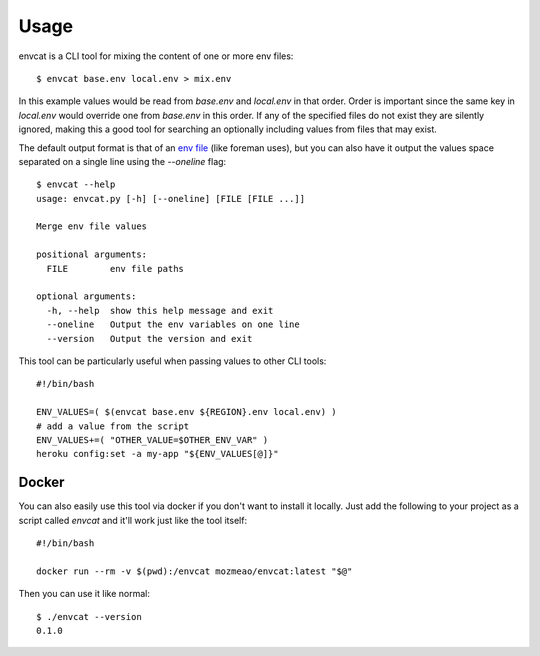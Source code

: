 .. highlight:: shell

=====
Usage
=====

envcat is a CLI tool for mixing the content of one or more env files::

    $ envcat base.env local.env > mix.env

In this example values would be read from `base.env` and `local.env` in that order. Order is
important since the same key in `local.env` would override one from `base.env` in this order.
If any of the specified files do not exist they are silently ignored, making this a good tool
for searching an optionally including values from files that may exist.

The default output format is that of an `env file <https://ddollar.github.io/foreman/#ENVIRONMENT>`_ (like foreman uses), but you can also have it
output the values space separated on a single line using the `--oneline` flag::

    $ envcat --help
    usage: envcat.py [-h] [--oneline] [FILE [FILE ...]]

    Merge env file values

    positional arguments:
      FILE        env file paths

    optional arguments:
      -h, --help  show this help message and exit
      --oneline   Output the env variables on one line
      --version   Output the version and exit

This tool can be particularly useful when passing values to other CLI tools::

    #!/bin/bash

    ENV_VALUES=( $(envcat base.env ${REGION}.env local.env) )
    # add a value from the script
    ENV_VALUES+=( "OTHER_VALUE=$OTHER_ENV_VAR" )
    heroku config:set -a my-app "${ENV_VALUES[@]}"

Docker
------

You can also easily use this tool via docker if you don't want to install it locally. Just add the following
to your project as a script called `envcat` and it'll work just like the tool itself::

    #!/bin/bash

    docker run --rm -v $(pwd):/envcat mozmeao/envcat:latest "$@"

Then you can use it like normal::

    $ ./envcat --version
    0.1.0
